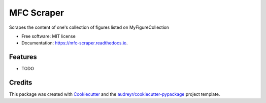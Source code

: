 ===========
MFC Scraper
===========


.. image:: https://img.shields.io/pypi/v/mfc_scraper.svg
        :target: https://pypi.python.org/pypi/mfc_scraper

.. image:: https://img.shields.io/travis/laurent-radoux/mfc_scraper.svg
        :target: https://travis-ci.com/laurent-radoux/mfc_scraper

.. image:: https://readthedocs.org/projects/mfc-scraper/badge/?version=latest
        :target: https://mfc-scraper.readthedocs.io/en/latest/?version=latest
        :alt: Documentation Status




Scrapes the content of one's collection of figures listed on MyFigureCollection


* Free software: MIT license
* Documentation: https://mfc-scraper.readthedocs.io.


Features
--------

* TODO

Credits
-------

This package was created with Cookiecutter_ and the `audreyr/cookiecutter-pypackage`_ project template.

.. _Cookiecutter: https://github.com/audreyr/cookiecutter
.. _`audreyr/cookiecutter-pypackage`: https://github.com/audreyr/cookiecutter-pypackage
